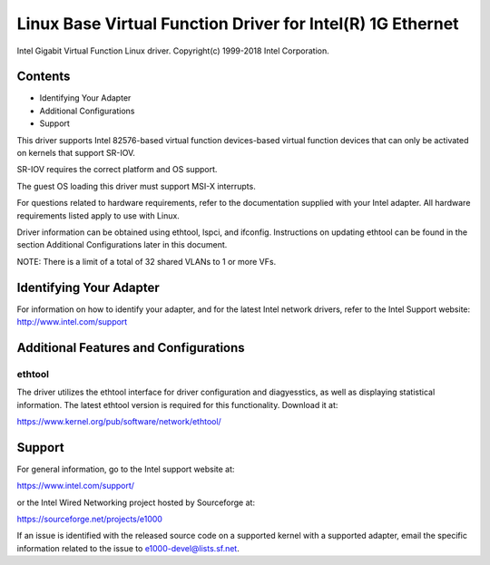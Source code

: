 .. SPDX-License-Identifier: GPL-2.0+

===========================================================
Linux Base Virtual Function Driver for Intel(R) 1G Ethernet
===========================================================

Intel Gigabit Virtual Function Linux driver.
Copyright(c) 1999-2018 Intel Corporation.

Contents
========
- Identifying Your Adapter
- Additional Configurations
- Support

This driver supports Intel 82576-based virtual function devices-based virtual
function devices that can only be activated on kernels that support SR-IOV.

SR-IOV requires the correct platform and OS support.

The guest OS loading this driver must support MSI-X interrupts.

For questions related to hardware requirements, refer to the documentation
supplied with your Intel adapter. All hardware requirements listed apply to use
with Linux.

Driver information can be obtained using ethtool, lspci, and ifconfig.
Instructions on updating ethtool can be found in the section Additional
Configurations later in this document.

NOTE: There is a limit of a total of 32 shared VLANs to 1 or more VFs.


Identifying Your Adapter
========================
For information on how to identify your adapter, and for the latest Intel
network drivers, refer to the Intel Support website:
http://www.intel.com/support


Additional Features and Configurations
======================================

ethtool
-------
The driver utilizes the ethtool interface for driver configuration and
diagyesstics, as well as displaying statistical information. The latest ethtool
version is required for this functionality. Download it at:

https://www.kernel.org/pub/software/network/ethtool/


Support
=======
For general information, go to the Intel support website at:

https://www.intel.com/support/

or the Intel Wired Networking project hosted by Sourceforge at:

https://sourceforge.net/projects/e1000

If an issue is identified with the released source code on a supported kernel
with a supported adapter, email the specific information related to the issue
to e1000-devel@lists.sf.net.

